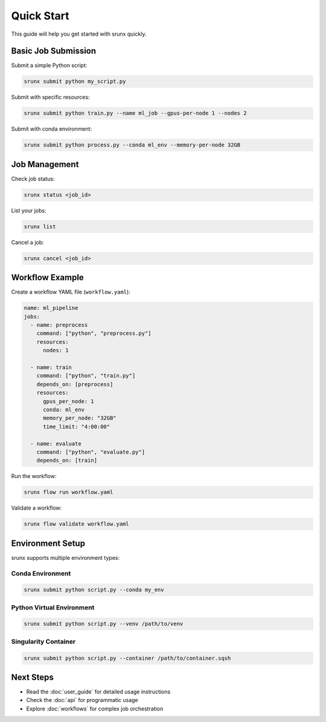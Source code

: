 Quick Start
===========

This guide will help you get started with srunx quickly.

Basic Job Submission
---------------------

Submit a simple Python script:

.. code-block:: bash

   srunx submit python my_script.py

Submit with specific resources:

.. code-block:: bash

   srunx submit python train.py --name ml_job --gpus-per-node 1 --nodes 2

Submit with conda environment:

.. code-block:: bash

   srunx submit python process.py --conda ml_env --memory-per-node 32GB

Job Management
--------------

Check job status:

.. code-block:: bash

   srunx status <job_id>

List your jobs:

.. code-block:: bash

   srunx list

Cancel a job:

.. code-block:: bash

   srunx cancel <job_id>

Workflow Example
----------------

Create a workflow YAML file (``workflow.yaml``):

.. code-block:: yaml

   name: ml_pipeline
   jobs:
     - name: preprocess
       command: ["python", "preprocess.py"]
       resources:
         nodes: 1

     - name: train
       command: ["python", "train.py"]
       depends_on: [preprocess]
       resources:
         gpus_per_node: 1
         conda: ml_env
         memory_per_node: "32GB"
         time_limit: "4:00:00"

     - name: evaluate
       command: ["python", "evaluate.py"]
       depends_on: [train]

Run the workflow:

.. code-block:: bash

   srunx flow run workflow.yaml

Validate a workflow:

.. code-block:: bash

   srunx flow validate workflow.yaml

Environment Setup
-----------------

srunx supports multiple environment types:

Conda Environment
~~~~~~~~~~~~~~~~~

.. code-block:: bash

   srunx submit python script.py --conda my_env

Python Virtual Environment
~~~~~~~~~~~~~~~~~~~~~~~~~~~

.. code-block:: bash

   srunx submit python script.py --venv /path/to/venv

Singularity Container
~~~~~~~~~~~~~~~~~~~~~

.. code-block:: bash

   srunx submit python script.py --container /path/to/container.sqsh

Next Steps
----------

- Read the :doc:`user_guide` for detailed usage instructions
- Check the :doc:`api` for programmatic usage
- Explore :doc:`workflows` for complex job orchestration
